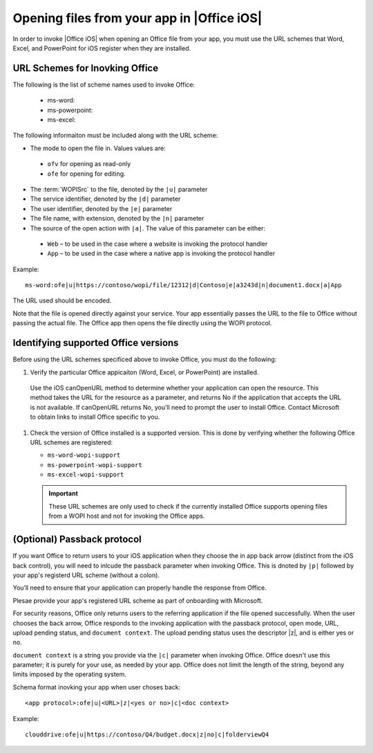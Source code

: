 
Opening files from your app in |Office iOS|
===========================================

..  spelling::

    passback

In order to invoke |Office iOS| when opening an Office file from your app, you must use the URL schemes that Word,
Excel, and PowerPoint for iOS register when they are installed.

URL Schemes for Inovking Office
-------------------------------

The following is the list of scheme names used to invoke Office:

 * ms-word:
 * ms-powerpoint:
 * ms-excel:

The following informaiton must be included along with the URL scheme: 

* The mode to open the file in. Values values are:
 * ``ofv`` for opening as read-only
 * ``ofe`` for opening for editing. 
* The :term:`WOPISrc` to the file, denoted by the ``|u|`` parameter 
* The service identifier, denoted by the ``|d|`` parameter
* The user identifier, denoted by the ``|e|`` parameter
* The file name, with extension, denoted by the ``|n|`` parameter
* The source of the open action with ``|a|``. The value of this parameter can be either:
 * ``Web`` – to be used in the case where a website is invoking the protocol handler
 * ``App`` – to be used in the case where a native app is invoking the protocol handler

Example::

    ms-word:ofe|u|https://contoso/wopi/file/12312|d|Contoso|e|a3243d|n|document1.docx|a|App

The URL used should be encoded. 

Note that the file is opened directly against your service. Your app essentially passes the URL to the file to
Office without passing the actual file. The Office app then opens the file directly using the WOPI protocol.

Identifying supported Office versions
-------------------------------------

Before using the URL schemes specificed above to invoke Office, you must do the following:

#.  Verify the particular Office appicaiton (Word, Excel, or PowerPoint) are installed. 

 Use the iOS canOpenURL method to determine whether your application can open the resource. This method takes the URL for the resource as a parameter, and returns No if the application that accepts the URL is not available. If canOpenURL returns No, you’ll need to prompt the user to install Office. Contact Microsoft to obtain links to install Office specific to you. 

#.  Check the version of Office installed is a supported version. This is done by verifying whether the following
    Office URL schemes are registered:

    * ``ms-word-wopi-support``
    * ``ms-powerpoint-wopi-support``
    * ``ms-excel-wopi-support``

    ..  important::

        These URL schemes are only used to check if the currently installed Office supports opening files from a WOPI
        host and not for invoking the Office apps. 

(Optional) Passback protocol
----------------------------
If you want Office to return users to your iOS application when they choose the in app back arrow (distinct from the iOS back control), you will need to inlcude the passback parameter when invoking Office. This is dnoted by ``|p|`` followed by your app's registerd URL scheme (without a colon). 

You’ll need to ensure that your application can properly handle the response from Office.

Plesae provide your app's registered URL scheme as part of onboarding with Microsoft. 

For security reasons, Office only returns users to the referring application if the file opened successfully. When the user chooses the back arrow, Office responds to the invoking application with the passback protocol, open mode, URL, upload pending status, and ``document context``. The upload pending status uses the descriptor |z|, and is either yes or no. 

``document context`` is a string you provide via the ``|c|`` parameter when invoking Office. Office doesn't use this parameter; it is purely for your use, as needed by your app.  Office does not limit the length of the string, beyond any limits imposed by the operating system. 

Schema format inovking your app when user choses back::

    <app protocol>:ofe|u|<URL>|z|<yes or no>|c|<doc context> 

Example::

    clouddrive:ofe|u|https://contoso/Q4/budget.docx|z|no|c|folderviewQ4

